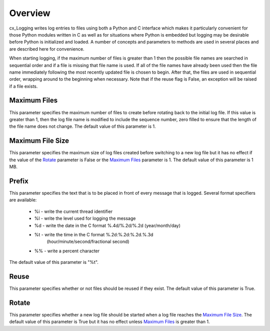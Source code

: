 .. _overview:

********
Overview
********

cx_Logging writes log entries to files using both a Python and C interface
which makes it particularly convenient for those Python modules written in C as well as for situations where Python is embedded but logging may be desirable
before Python is initialized and loaded. A number of concepts and parameters to
methods are used in several places and are described here for convenience.

When starting logging, if the maximum number of files is greater than 1 then
the possible file names are searched in sequential order and if a file is
missing that file name is used. If all of the file names have already been used
then the file name immediately following the most recently updated file is
chosen to begin. After that, the files are used in sequential order, wrapping
around to the beginning when necessary. Note that if the reuse flag is False,
an exception will be raised if a file exists.


-------------
Maximum Files
-------------

This parameter specifies the maximum number of files to create before rotating
back to the initial log file. If this value is greater than 1, then the log
file name is modified to include the sequence number, zero filled to ensure
that the length of the file name does not change. The default value of this
parameter is 1.


-----------------
Maximum File Size
-----------------

This parameter specifies the maximum size of log files created before switching
to a new log file but it has no effect if the value of the `Rotate`_ parameter
is False or the `Maximum Files`_ parameter is 1. The default value of this
parameter is 1 MB.


------
Prefix
------

This parameter specifies the text that is to be placed in front of every
message that is logged. Several format specifiers are available:

    - %i - write the current thread identifier

    - %l - write the level used for logging the message

    - %d - write the date in the C format %.4d/%.2d/%.2d (year/month/day)

    - %t - write the time in the C format %.2d:%.2d:%.2d.%.3d
           (hour/minute/second/fractional second)

    - %% - write a percent character

The default value of this parameter is "%t".


-----
Reuse
-----

This parameter specifies whether or not files should be reused if they exist.
The default value of this parameter is True.


------
Rotate
------

This parameter specifies whether a new log file should be started when a log
file reaches the `Maximum File Size`_. The default value of this parameter is
True but it has no effect unless `Maximum Files`_ is greater than 1.

